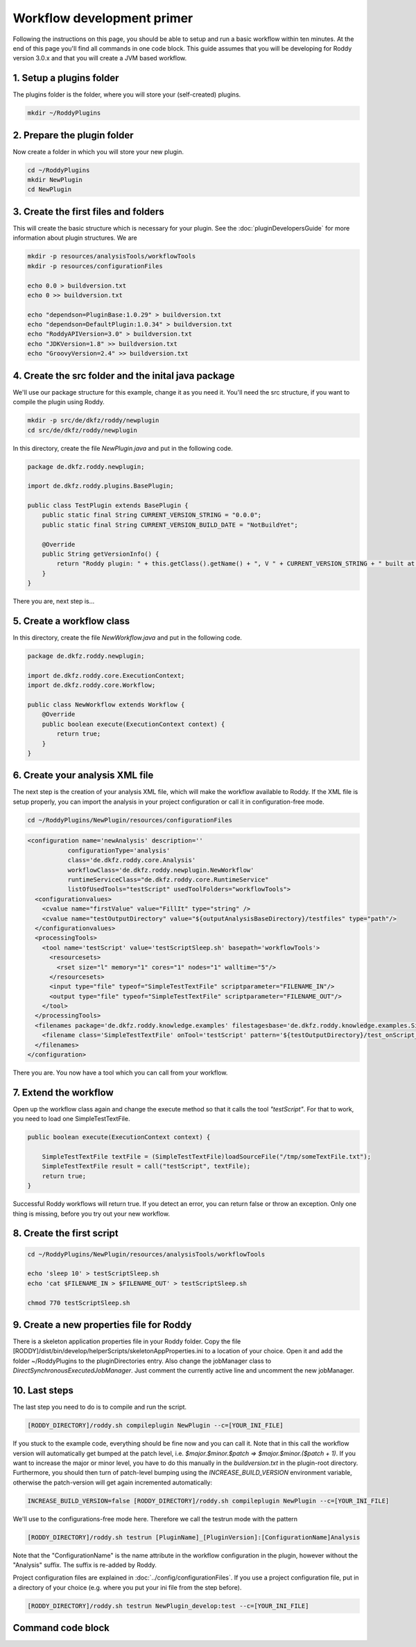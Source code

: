 Workflow development primer
===========================

Following the instructions on this page, you should be able to setup and run a basic workflow within ten minutes.
At the end of this page you'll find all commands in one code block. This guide assumes that you will be developing for
Roddy version 3.0.x and that you will create a JVM based workflow.

1. Setup a plugins folder
-------------------------

The plugins folder is the folder, where you will store your (self-created) plugins.

.. code-block:: bash

    mkdir ~/RoddyPlugins

2. Prepare the plugin folder
----------------------------

Now create a folder in which you will store your new plugin.

.. code-block:: bash

    cd ~/RoddyPlugins
    mkdir NewPlugin
    cd NewPlugin

3. Create the first files and folders
-------------------------------------

This will create the basic structure which is necessary for your plugin. See the :doc:`pluginDevelopersGuide` for more information about plugin structures.
We are

.. code-block:: bash

    mkdir -p resources/analysisTools/workflowTools
    mkdir -p resources/configurationFiles

    echo 0.0 > buildversion.txt
    echo 0 >> buildversion.txt

    echo "dependson=PluginBase:1.0.29" > buildversion.txt
    echo "dependson=DefaultPlugin:1.0.34" > buildversion.txt
    echo "RoddyAPIVersion=3.0" > buildversion.txt
    echo "JDKVersion=1.8" >> buildversion.txt
    echo "GroovyVersion=2.4" >> buildversion.txt

4. Create the src folder and the inital java package
----------------------------------------------------

We'll use our package structure for this example, change it as you need it.
You'll need the src structure, if you want to compile the plugin using Roddy.

.. code-block:: bash

    mkdir -p src/de/dkfz/roddy/newplugin
    cd src/de/dkfz/roddy/newplugin

In this directory, create the file *NewPlugin.java* and put in the following code.

.. code-block:: java

    package de.dkfz.roddy.newplugin;

    import de.dkfz.roddy.plugins.BasePlugin;

    public class TestPlugin extends BasePlugin {
        public static final String CURRENT_VERSION_STRING = "0.0.0";
        public static final String CURRENT_VERSION_BUILD_DATE = "NotBuildYet";

        @Override
        public String getVersionInfo() {
            return "Roddy plugin: " + this.getClass().getName() + ", V " + CURRENT_VERSION_STRING + " built at " + CURRENT_VERSION_BUILD_DATE;
        }
    }

There you are, next step is...

5. Create a workflow class
--------------------------

In this directory, create the file *NewWorkflow.java* and put in the following code.

.. code-block:: Java

    package de.dkfz.roddy.newplugin;

    import de.dkfz.roddy.core.ExecutionContext;
    import de.dkfz.roddy.core.Workflow;

    public class NewWorkflow extends Workflow {
        @Override
        public boolean execute(ExecutionContext context) {
            return true;
        }
    }

6. Create your analysis XML file
--------------------------------

The next step is the creation of your analysis XML file, which will make the workflow
available to Roddy. If the XML file is setup properly, you can import the analysis in your
project configuration or call it in configuration-free mode.

.. code-block:: bash

    cd ~/RoddyPlugins/NewPlugin/resources/configurationFiles

.. code-block:: XML

    <configuration name='newAnalysis' description=''
               configurationType='analysis'
               class='de.dkfz.roddy.core.Analysis'
               workflowClass='de.dkfz.roddy.newplugin.NewWorkflow'
               runtimeServiceClass="de.dkfz.roddy.core.RuntimeService"
               listOfUsedTools="testScript" usedToolFolders="workflowTools">
      <configurationvalues>
        <cvalue name="firstValue" value="FillIt" type="string" />
        <cvalue name="testOutputDirectory" value="${outputAnalysisBaseDirectory}/testfiles" type="path"/>
      </configurationvalues>
      <processingTools>
        <tool name='testScript' value='testScriptSleep.sh' basepath='workflowTools'>
          <resourcesets>
            <rset size="l" memory="1" cores="1" nodes="1" walltime="5"/>
          </resourcesets>
          <input type="file" typeof="SimpleTestTextFile" scriptparameter="FILENAME_IN"/>
          <output type="file" typeof="SimpleTestTextFile" scriptparameter="FILENAME_OUT"/>
        </tool>
      </processingTools>
      <filenames package='de.dkfz.roddy.knowledge.examples' filestagesbase='de.dkfz.roddy.knowledge.examples.SimpleFileStage'>
        <filename class='SimpleTestTextFile' onTool='testScript' pattern='${testOutputDirectory}/test_onScript_1.txt'/>
      </filenames>
    </configuration>

There you are. You now have a tool which you can call from your workflow.

7. Extend the workflow
----------------------

Open up the workflow class again and change the execute method so that it calls the tool *"testScript"*.
For that to work, you need to load one SimpleTestTextFile.

.. code-block:: Java

        public boolean execute(ExecutionContext context) {

            SimpleTestTextFile textFile = (SimpleTestTextFile)loadSourceFile("/tmp/someTextFile.txt");
            SimpleTestTextFile result = call("testScript", textFile);
            return true;
        }

Successful Roddy workflows will return true. If you detect an error, you can return false or throw an exception.
Only one thing is missing, before you try out your new workflow.

8. Create the first script
--------------------------

.. code-block:: bash

    cd ~/RoddyPlugins/NewPlugin/resources/analysisTools/workflowTools

    echo 'sleep 10' > testScriptSleep.sh
    echo 'cat $FILENAME_IN > $FILENAME_OUT' > testScriptSleep.sh

    chmod 770 testScriptSleep.sh

9. Create a new properties file for Roddy
-----------------------------------------

There is a skeleton application properties file in your Roddy folder.
Copy the file [RODDY]/dist/bin/develop/helperScripts/skeletonAppProperties.ini
to a location of your choice. Open it and add the folder ~/RoddyPlugins to the
pluginDirectories entry. Also change the jobManager class to
*DirectSynchronousExecutedJobManager*. Just comment the currently active line
and uncomment the new jobManager.

10. Last steps
--------------

The last step you need to do is to compile and run the script.

.. code-block:: Bash

    [RODDY_DIRECTORY]/roddy.sh compileplugin NewPlugin --c=[YOUR_INI_FILE]

If you stuck to the example code, everything should be fine now and
you can call it. Note that in this call the workflow version will automatically get bumped at the patch level, i.e.
`$major.$minor.$patch => $major.$minor.($patch + 1)`. If you want to increase the major or minor level, you have to do
this manually in the `buildversion.txt` in the plugin-root directory. Furthermore, you should then turn of patch-level
bumping using the `INCREASE_BUILD_VERSION` environment variable, otherwise the patch-version will get again incremented
automatically:

.. code-block:: Bash

    INCREASE_BUILD_VERSION=false [RODDY_DIRECTORY]/roddy.sh compileplugin NewPlugin --c=[YOUR_INI_FILE]




We'll use to the configurations-free mode here. Therefore we call the testrun mode with the pattern

.. code-block:: Bash

    [RODDY_DIRECTORY]/roddy.sh testrun [PluginName]_[PluginVersion]:[ConfigurationName]Analysis

Note that the "ConfigurationName" is the name attribute in the workflow configuration
in the plugin, however without the "Analysis" suffix. The suffix is re-added by Roddy.

Project configuration files are explained in :doc:`../config/configurationFiles`.
If you use a project configuration file, put in a directory of your choice (e.g.
where you put your ini file from the step before).


.. code-block:: Bash

    [RODDY_DIRECTORY]/roddy.sh testrun NewPlugin_develop:test --c=[YOUR_INI_FILE]




Command code block
------------------